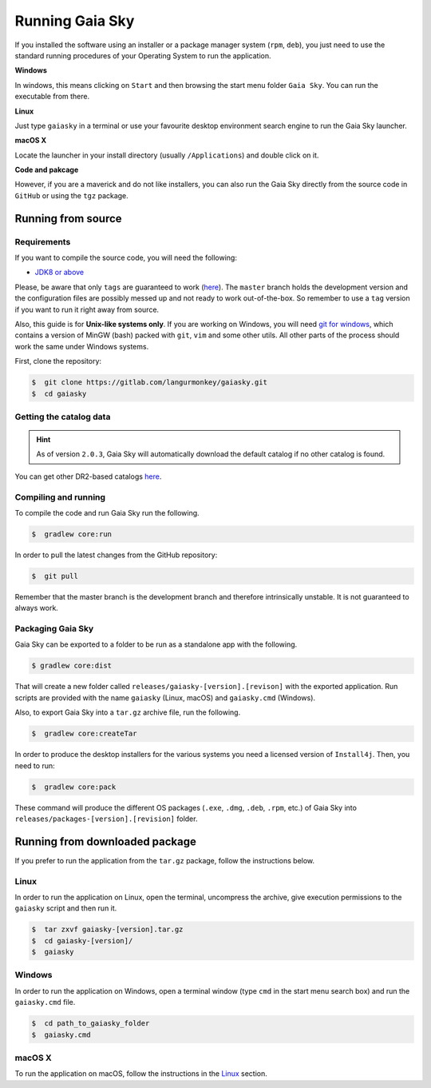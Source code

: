 Running Gaia Sky
****************

If you installed the software using an installer or a package manager
system (``rpm``, ``deb``), you just need to use the standard running
procedures of your Operating System to run the application.

**Windows**

In windows, this means clicking on ``Start`` and then browsing the start
menu folder ``Gaia Sky``. You can run the executable from there.

**Linux**

Just type ``gaiasky`` in a terminal or use your favourite desktop
environment search engine to run the Gaia Sky launcher.

**macOS X**

Locate the launcher in your install directory (usually ``/Applications``) and double click on it.

**Code and pakcage**

However, if you are a maverick and do not like installers, you can also
run the Gaia Sky directly from the source code in ``GitHub`` or
using the ``tgz`` package.


.. _running-from-source:

Running from source
===================

Requirements
------------

If you want to compile the source code, you will need the following:

-  `JDK8 or
   above <http://www.oracle.com/technetwork/java/javase/downloads/index.html>`__

Please, be aware that only ``tags`` are guaranteed to work
(`here <https://gitlab.com/langurmonkey/gaiasky/tags>`__). The ``master``
branch holds the development version and the configuration files are
possibly messed up and not ready to work out-of-the-box. So remember to
use a ``tag`` version if you want to run it right away from source.

Also, this guide is for **Unix-like systems only**. If you are working
on Windows, you will need `git for
windows <http://git-scm.com/download/win>`__, which contains a version of
MinGW (bash) packed with ``git``, ``vim`` and some other utils. All other
parts of the process should work the same under Windows systems.

First, clone the repository:

.. code-block:: bash

    $  git clone https://gitlab.com/langurmonkey/gaiasky.git
    $  cd gaiasky

Getting the catalog data
------------------------

.. hint:: As of version ``2.0.3``, Gaia Sky will automatically download the default catalog if no other catalog is found.  

You can get other DR2-based catalogs `here <https://zah.uni-heidelberg.de/institutes/ari/gaia/outreach/gaiasky/downloads/#dr2catalogs>`_.

Compiling and running
---------------------

To compile the code and run Gaia Sky run the following.

.. code-block:: bash

    $  gradlew core:run
    
In order to pull the latest changes from the GitHub repository:

.. code-block:: bash

	$  git pull
	
Remember that the master branch is the development branch and therefore intrinsically unstable. It is not guaranteed to always work.


Packaging Gaia Sky
-----------------

Gaia Sky can be exported to a folder to be run as a standalone app with the following.

.. code-block:: bash

	$ gradlew core:dist
	
That will create a new folder called ``releases/gaiasky-[version].[revison]`` with the exported application. Run scripts
are provided with the name ``gaiasky`` (Linux, macOS) and ``gaiasky.cmd`` (Windows).

Also, to export Gaia Sky into a ``tar.gz`` archive file, run the following.

.. code-block:: bash

    $  gradlew core:createTar

In order to produce the desktop installers for the various systems you
need a licensed version of ``Install4j``. Then, you need to run:

.. code-block:: bash

    $  gradlew core:pack

These command will produce the different OS packages (``.exe``, ``.dmg``, ``.deb``, ``.rpm``, etc.) 
of Gaia Sky into ``releases/packages-[version].[revision]`` folder.

Running from downloaded package
===============================

If you prefer to run the application from the ``tar.gz`` package, follow the instructions below.

Linux
-----

In order to run the application on Linux, open the terminal, uncompress
the archive, give execution permissions to the ``gaiasky`` script and then
run it.

.. code-block:: bash

    $  tar zxvf gaiasky-[version].tar.gz
    $  cd gaiasky-[version]/
    $  gaiasky

Windows
-------

In order to run the application on Windows, open a terminal window (type
``cmd`` in the start menu search box) and run the ``gaiasky.cmd`` file.

.. code-block:: bash

    $  cd path_to_gaiasky_folder
    $  gaiasky.cmd

macOS X
-------

To run the application on macOS, follow the instructions in the
`Linux <#linux>`__ section.
